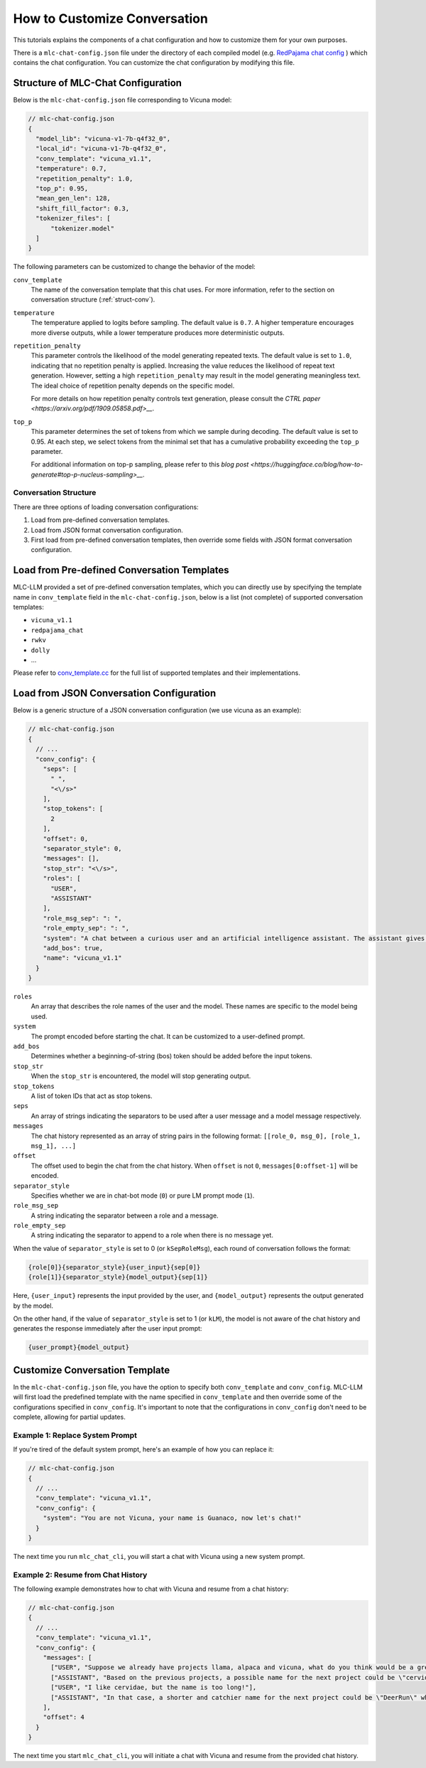 How to Customize Conversation
=============================

This tutorials explains the components of a chat configuration and how to customize them for your own purposes.

There is a ``mlc-chat-config.json`` file under the directory of each compiled model (e.g. 
`RedPajama chat config <https://huggingface.co/mlc-ai/mlc-chat-RedPajama-INCITE-Chat-3B-v1-q4f16_0/blob/main/mlc-chat-config.json>`__ ) which contains the chat configuration. You can customize the chat configuration by modifying this file.

.. _struct-mlc-chat-conv:

Structure of MLC-Chat Configuration
-----------------------------------

Below is the ``mlc-chat-config.json`` file corresponding to Vicuna model:

.. code:: json

  // mlc-chat-config.json
  {
    "model_lib": "vicuna-v1-7b-q4f32_0",
    "local_id": "vicuna-v1-7b-q4f32_0",
    "conv_template": "vicuna_v1.1",
    "temperature": 0.7,
    "repetition_penalty": 1.0,
    "top_p": 0.95,
    "mean_gen_len": 128,
    "shift_fill_factor": 0.3,
    "tokenizer_files": [
        "tokenizer.model"
    ]
  }


The following parameters can be customized to change the behavior of the model:

``conv_template``
  The name of the conversation template that this chat uses. For more information, refer to the section on conversation structure (:ref:`struct-conv`).

``temperature``
  The temperature applied to logits before sampling. The default value is ``0.7``. A higher temperature encourages more diverse outputs, while a lower temperature produces more deterministic outputs.

``repetition_penalty``
  This parameter controls the likelihood of the model generating repeated texts. The default value is set to ``1.0``, indicating that no repetition penalty is applied. Increasing the value reduces the likelihood of repeat text generation. However, setting a high ``repetition_penalty`` may result in the model generating meaningless text. The ideal choice of repetition penalty depends on the specific model.

  For more details on how repetition penalty controls text generation, please consult the `CTRL paper <https://arxiv.org/pdf/1909.05858.pdf>__`.

``top_p``
  This parameter determines the set of tokens from which we sample during decoding. The default value is set to 0.95. At each step, we select tokens from the minimal set that has a cumulative probability exceeding the ``top_p`` parameter.

  For additional information on top-p sampling, please refer to this `blog post <https://huggingface.co/blog/how-to-generate#top-p-nucleus-sampling>__`.


.. _struct-conv:

Conversation Structure
^^^^^^^^^^^^^^^^^^^^^^

There are three options of loading conversation configurations:

1. Load from pre-defined conversation templates.
2. Load from JSON format conversation configuration.
3. First load from pre-defined conversation templates, then override some fields with JSON format conversation configuration.

.. _load-predefined-conv-template:

Load from Pre-defined Conversation Templates
--------------------------------------------

MLC-LLM provided a set of pre-defined conversation templates, which you can directly use by specifying the template name in ``conv_template`` field in the ``mlc-chat-config.json``, below is a list (not complete) of supported conversation templates:

- ``vicuna_v1.1``
- ``redpajama_chat``
- ``rwkv``
- ``dolly``
- ...

Please refer to `conv_template.cc <https://github.com/mlc-ai/mlc-llm/blob/main/cpp/conv_templates.cc>`__ for the full list of supported templates and their implementations.

.. _load-json-conv-config:

Load from JSON Conversation Configuration
-----------------------------------------

Below is a generic structure of a JSON conversation configuration (we use vicuna as an example):

.. code:: json

  // mlc-chat-config.json
  {  
    // ...
    "conv_config": {
      "seps": [
        " ",
        "<\/s>"
      ],
      "stop_tokens": [
        2
      ],
      "offset": 0,
      "separator_style": 0,
      "messages": [],
      "stop_str": "<\/s>",
      "roles": [
        "USER",
        "ASSISTANT"
      ],
      "role_msg_sep": ": ",
      "role_empty_sep": ": ",
      "system": "A chat between a curious user and an artificial intelligence assistant. The assistant gives helpful, detailed, and polite answers to the user's questions.",
      "add_bos": true,
      "name": "vicuna_v1.1"
    }
  }

``roles``
  An array that describes the role names of the user and the model. These names are specific to the model being used.
``system``
  The prompt encoded before starting the chat. It can be customized to a user-defined prompt.
``add_bos``
  Determines whether a beginning-of-string (bos) token should be added before the input tokens.
``stop_str``
  When the ``stop_str`` is encountered, the model will stop generating output.
``stop_tokens``
  A list of token IDs that act as stop tokens.
``seps``
  An array of strings indicating the separators to be used after a user message and a model message respectively.
``messages``
  The chat history represented as an array of string pairs in the following format: ``[[role_0, msg_0], [role_1, msg_1], ...]``
``offset``
  The offset used to begin the chat from the chat history. When ``offset`` is not ``0``, ``messages[0:offset-1]`` will be encoded.
``separator_style``
  Specifies whether we are in chat-bot mode (``0``) or pure LM prompt mode (``1``).
``role_msg_sep``
  A string indicating the separator between a role and a message.
``role_empty_sep``
  A string indicating the separator to append to a role when there is no message yet.


When the value of ``separator_style`` is set to 0 (or ``kSepRoleMsg``), each round of conversation follows the format:

.. code:: text

  {role[0]}{separator_style}{user_input}{sep[0]}
  {role[1]}{separator_style}{model_output}{sep[1]}

Here, ``{user_input}`` represents the input provided by the user, and ``{model_output}`` represents the output generated by the model.

On the other hand, if the value of ``separator_style`` is set to 1 (or ``kLM``), the model is not aware of the chat history and generates the response immediately after the user input prompt:


.. code:: text

  {user_prompt}{model_output}


.. _customize-conv-template:

Customize Conversation Template
-------------------------------

In the ``mlc-chat-config.json`` file, you have the option to specify both ``conv_template`` and ``conv_config``. MLC-LLM will first load the predefined template with the name specified in ``conv_template`` and then override some of the configurations specified in ``conv_config``. It's important to note that the configurations in ``conv_config`` don't need to be complete, allowing for partial updates.

.. _example_replace_system_prompt:

Example 1: Replace System Prompt
^^^^^^^^^^^^^^^^^^^^^^^^^^^^^^^^

If you're tired of the default system prompt, here's an example of how you can replace it:

.. code:: json

  // mlc-chat-config.json
  {
    // ...
    "conv_template": "vicuna_v1.1",
    "conv_config": {
      "system": "You are not Vicuna, your name is Guanaco, now let's chat!"
    }
  }


The next time you run ``mlc_chat_cli``, you will start a chat with Vicuna using a new system prompt.

.. _example_resume_chat_history:

Example 2: Resume from Chat History
^^^^^^^^^^^^^^^^^^^^^^^^^^^^^^^^^^^

The following example demonstrates how to chat with Vicuna and resume from a chat history:

.. code:: json

  // mlc-chat-config.json
  {
    // ...
    "conv_template": "vicuna_v1.1",
    "conv_config": {
      "messages": [
        ["USER", "Suppose we already have projects llama, alpaca and vicuna, what do you think would be a great name for the next project?"],
        ["ASSISTANT", "Based on the previous projects, a possible name for the next project could be \"cervidae\" which is the scientific name for deer family. This name reflects the collaboration and teamwork involved in the development of the project, and also nods to the previous projects that have been developed by the team."],
        ["USER", "I like cervidae, but the name is too long!"],
        ["ASSISTANT", "In that case, a shorter and catchier name for the next project could be \"DeerRun\" which plays on the idea of the project being fast and efficient, just like a deer running through the woods. This name is memorable and easy to pronounce, making it a good choice for a project name."]
      ],
      "offset": 4
    }
  }


The next time you start ``mlc_chat_cli``, you will initiate a chat with Vicuna and resume from the provided chat history.
